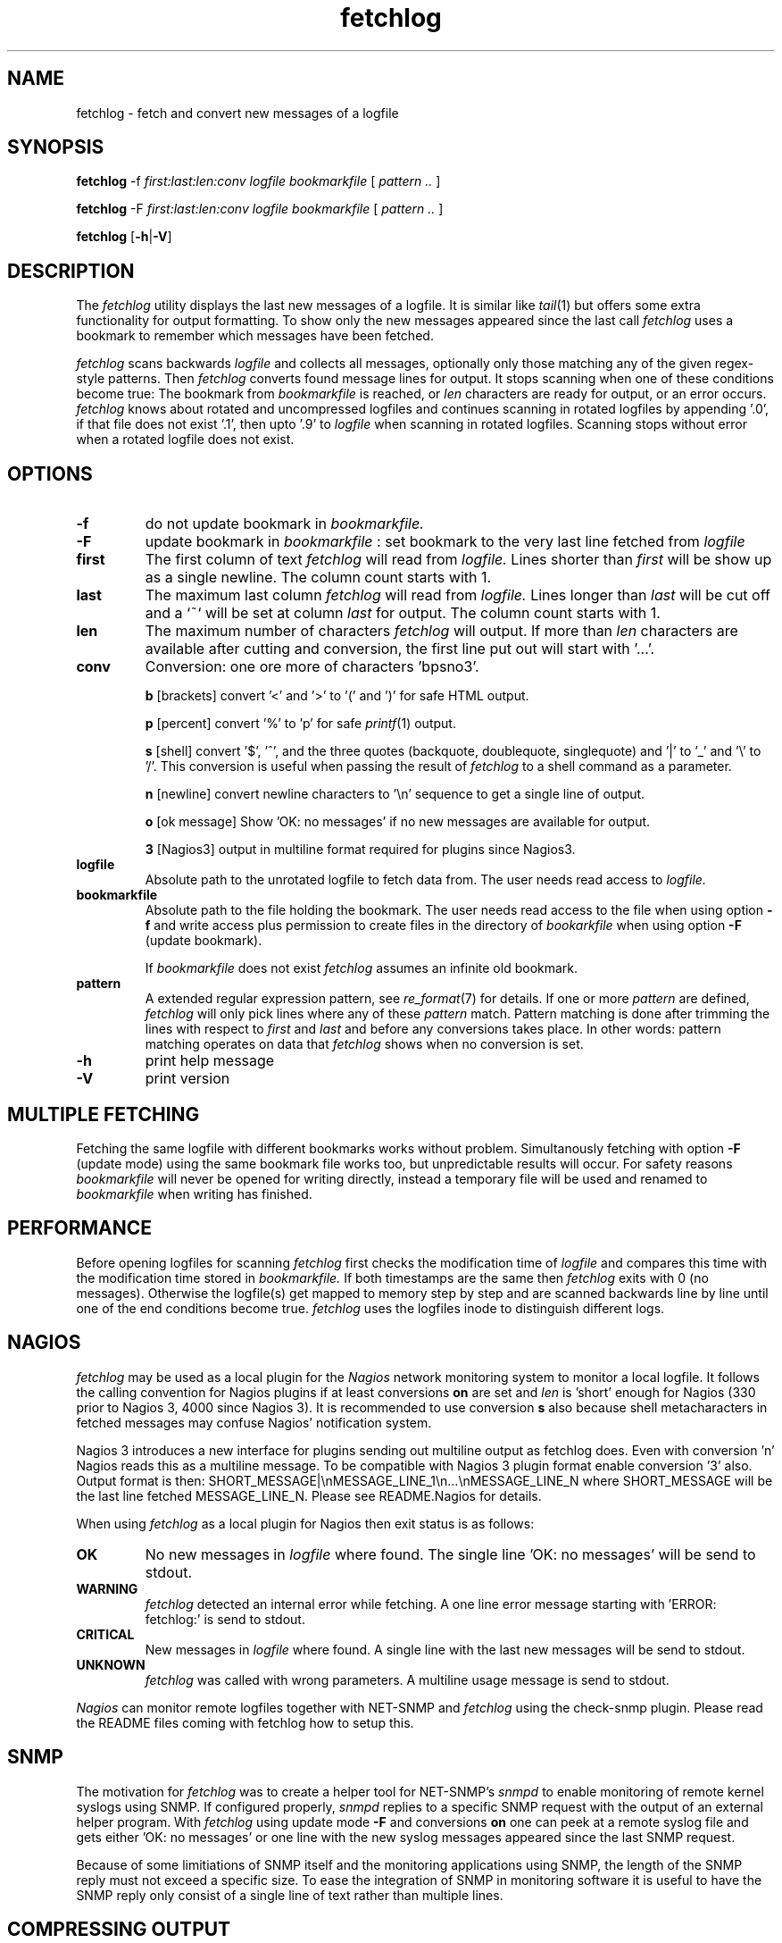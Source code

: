.\" =========================================================================
.\" Copyright (c) 2002, 2003, 2004, 2008  Alexander Haderer
.\"
.\" $Id: fetchlog.1,v 1.8 2010/06/18 18:17:47 afrika Exp $
.\"
.\" See the accompanying file LICENSE for terms of use.
.\" ==========================================================================
.\"
.\" fetchlog.1 by Alexander Haderer 
.\"
.TH fetchlog 1 "23 Nov 2008 (1.2)" fetchlog(1) "fetchlog documentation"
.SH NAME
fetchlog \- fetch and convert new messages of a logfile
.SH SYNOPSIS
.B fetchlog
.RB \-f
.I first:last:len:conv
.I logfile
.I bookmarkfile
[
.I pattern ..
]
.PP
.B fetchlog
.RB \-F
.I first:last:len:conv
.I logfile
.I bookmarkfile
[
.I pattern ..
]
.PP
.B fetchlog
.RB [ \-h | \-V ]
.PP
.SH DESCRIPTION
The 
.I fetchlog 
utility displays the last new messages of a logfile. It is 
similar like 
.IR tail (1) 
but offers some extra functionality for output
formatting. To show only the new messages appeared since the last call
.I fetchlog 
uses a bookmark to remember which messages have been fetched.
.LP
.I fetchlog 
scans backwards 
.I logfile
and collects all messages, optionally only those matching any of the 
given regex-style patterns. Then
.I fetchlog 
converts found message lines for output. 
It stops scanning when one of these
conditions become true: The bookmark from 
.I bookmarkfile
is reached, or 
.I len
characters
are ready for output, or an error occurs. 
.I fetchlog
knows about rotated and uncompressed logfiles and continues scanning in 
rotated logfiles by appending '.0', if that file does not exist '.1', then 
upto '.9' to 
.I logfile
when scanning in rotated logfiles. Scanning stops without error when a 
rotated logfile does not exist. 
.LP
.SH "OPTIONS"
.TP
.BI \-f
do not update bookmark in
.I bookmarkfile.
.TP
.BI \-F
update bookmark in
.I bookmarkfile
: set bookmark to the very last line fetched from
.I logfile
.TP
.BI first
The first column of text 
.I fetchlog 
will read from
.I logfile.
Lines shorter than 
.I first
will be show up as a single newline. The column count starts with 1.
.TP
.BI last
The maximum last column 
.I fetchlog
will read from 
.I logfile.
Lines longer than 
.I last
will be cut off and a `~` will be set at column
.I last
for output. The column count starts with 1.
.TP
.BI len
The maximum number of characters
.I fetchlog
will output. If more than
.I len
characters are available after cutting and conversion, the first line
put out will start with '...'. 
.TP
.BI conv
Conversion: one ore more of characters 'bpsno3'.
.IP
.B b
[brackets] convert '<' and '>' to '(' and ')' for safe HTML output.
.IP
.B p
[percent] convert '%'  to 'p' for safe 
.IR printf (1)
output.
.IP
.B s
[shell] convert '$', '^', and the three quotes (backquote, doublequote, singlequote) and '|' to '_' and '\\' to '/'. This conversion is useful when passing the 
result of 
.I fetchlog
to a shell command as a parameter.
.IP
.B n
[newline] convert newline characters to '\\n' sequence to get a single 
line of output. 
.IP
.B o
[ok message] Show 'OK: no messages'
if no new messages are available for output.
.IP
.B 3
[Nagios3] output in multiline format required for plugins since Nagios3.
.TP
.BI logfile
Absolute path to the unrotated logfile to fetch data from. The user
needs read access to
.I logfile.
.TP
.BI bookmarkfile
Absolute path to the file holding the bookmark. The user needs read
access to the file when using option 
.B \-f
and write access plus permission to create files in the directory of
.I bookarkfile
when using option
.B \-F
(update bookmark).
.IP
If 
.I bookmarkfile 
does not exist 
.I fetchlog 
assumes an infinite old bookmark.
.TP
.BI pattern
A extended regular expression pattern, see
.IR re_format (7) 
for details. If one or more 
.I pattern
are defined, 
.I fetchlog
will only pick lines where any of these 
.I pattern
match. Pattern matching is done after trimming the lines with respect to
.I first
and
.I last
and before any conversions takes place. In other words: pattern matching
operates on data that 
.I fetchlog 
shows when no conversion is set.
.TP
.TP
.BI \-h
print help message
.TP
.BI \-V
print version
.LP
.SH "MULTIPLE FETCHING"
Fetching the same logfile with different bookmarks works without
problem. Simultanously fetching with option 
.B \-F
(update mode) using the same bookmark file works too, but unpredictable 
results will occur. For safety reasons
.I bookmarkfile 
will never be opened for writing directly, instead a temporary file
will be used and renamed to 
.I bookmarkfile 
when writing has finished. 
.LP
.SH "PERFORMANCE"
Before opening logfiles for scanning 
.I fetchlog
first checks the modification time of
.I logfile
and compares this time with the modification time stored in
.I bookmarkfile.
If  both timestamps are the same then
.I fetchlog
exits with 0 (no messages). 
Otherwise the logfile(s) get mapped to memory step by step
and are scanned backwards line by line until one of the end conditions
become true. 
.I fetchlog
uses the logfiles inode to distinguish different logs.
.LP
.SH "NAGIOS"
.I fetchlog
may be used as a local plugin for the 
.I Nagios 
network monitoring system to monitor a local logfile. It 
follows the calling convention for Nagios plugins if at least conversions
.B on
are set and 
.I len
is 'short' enough for Nagios (330 prior to Nagios 3, 4000 since Nagios 3).
It is recommended to use conversion
.B s
also because shell metacharacters in fetched messages may confuse 
Nagios' notification system. 

Nagios 3 introduces a new interface for plugins
sending out multiline output as fetchlog does. Even with conversion 'n' Nagios
reads this as a multiline message. To be compatible with Nagios 3 plugin 
format enable conversion '3' also. Output format is then: 
SHORT_MESSAGE|\\nMESSAGE_LINE_1\\n...\\nMESSAGE_LINE_N where 
SHORT_MESSAGE will be the last line fetched MESSAGE_LINE_N. Please see 
README.Nagios for details.
.LP
When using 
.I fetchlog
as a local plugin for Nagios then exit status is as follows:
.TP
.BI OK 
No new messages in 
.I logfile 
where found. The single line 'OK: no messages' will be send to stdout.
.TP
.BI WARNING 
.I fetchlog
detected an internal error while fetching. A one line error message starting
with 'ERROR: fetchlog:' is send to stdout.
.TP
.BI CRITICAL 
New messages in 
.I logfile 
where found. A single line with the last new messages will be send to
stdout.
.TP
.BI UNKNOWN 
.I fetchlog
was called with wrong parameters. A multiline usage message is send 
to stdout.
.LP
.I Nagios
can monitor remote logfiles together with NET-SNMP and
.I fetchlog 
using the check-snmp plugin.
Please read the README files coming with fetchlog how to setup this.
.LP
.SH "SNMP"
The motivation for 
.I fetchlog
was to create a helper tool for NET-SNMP's 
.I snmpd 
to enable monitoring of remote kernel syslogs using SNMP. If configured
properly, 
.I snmpd 
replies to a specific SNMP request with the output of an external helper
program. With 
.I fetchlog
using update mode 
.B \-F 
and conversions 
.B on
one can peek at a remote syslog file and gets either 'OK: no messages' 
or one line with the new syslog messages appeared since the last SNMP request. 
.LP
Because
of some limitiations of SNMP itself and the monitoring applications
using SNMP, the length of the SNMP reply must not exceed a specific
size. To ease the integration of SNMP in monitoring software it 
is useful to have the SNMP reply only consist of a single line of text 
rather than multiple lines.
.LP
.SH "COMPRESSING OUTPUT"
The syslog messages fetched can be compressed by increasing 
.I first
to skip the timestamp and host entry from syslog.
Lowering 
.I last
gives even more compression for long syslog lines. As a result one
gets a very short message that gives an idea of what is going wrong.
.LP
.SH "DIAGNOSTICS"
.I fetchlog
sends all output and error messages to stdout. Exit codes:
.TP
.BI 0
No new messages in 
.I logfile 
were found. If conversion
.I o
is set, the single line 'OK: no messages' will be send to stdout.
.TP
.BI 1
An internal error in
.I fetchlog 
occured. A one line error message will be send to
stdout. The error message starts with 'ERROR: fetchlog:' and shows
detailed information about what went wrong. Length limitation by parameter
.I len 
is applied, if an error message is too long the last part will
be cut off and a '~' is appended.
.TP
.BI 2
New messages in
.I logfile
were found. The new messages will be send to stdout. If conversion
.I n
is set, a single line of text is send, else zero or more lines of 
converted syslog messages are send.
.TP
.BI 3
.I fetchlog 
was called with wrong parameters, a multiline usage message is print to stdout.
.LP
Note: Since version 0.93 the meanings of exit code 1 and 2
have been exchanged. 
.LP
.SH "AUTHOR"
Alexander Haderer, LoeScap Technology GmbH, Berlin - Germany
.LP
.SH "SEE ALSO"
.IR tail (1),
.IR cat (1),
.IR head (1),
.IR sed (1),
.IR re_format (7),
.IR syslogd (8),
.IR newsyslog (8)
.LP
NET-SNMP - Various tools relating to the Simple Network Management
Protocol SNMP (NET-SNMP: formerly known as UCD-SNMP)
.br
http://www.net-snmp.org
.LP
Nagios - A Network monitoring system
.br
http://www.nagios.org
.LP
Nagios Plugins - Plugins for Nagios
.br
http://nagiosplug.sourceforge.net
.LP
fetchlog homepage - download, support and bugtracking
.br
http://fetchlog.sourceforge.net
.LP
.SH "BUGS"
Bookmarkfiles are not portable across plattforms or fetchlog versions.
.LP
Logfiles are expected not to shrink.
.LP
.I fetchlog
does not work with compressed logfiles.
.LP
Fetching when logfile rotation takes place may result in some messages 
to appear twice.
.LP
If an regex error occurs during pattern matching this error is silently
ignored and will be handled as non-match.
.LP
.SH "LEGAL"
Nagios is a registered trademark of Ethan Galstad.
.LP
.\" end of file
